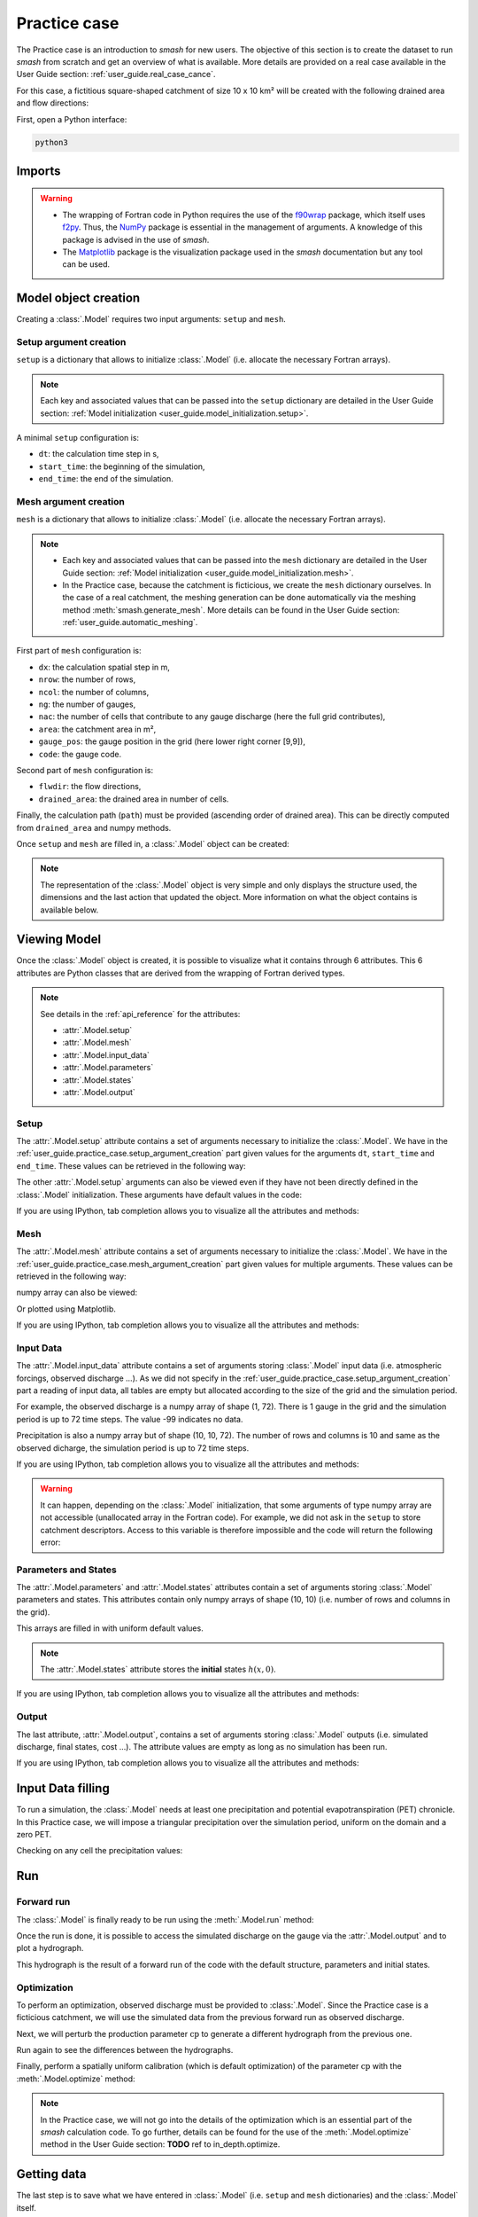 .. _user_guide.practice_case:

=============
Practice case
=============

The Practice case is an introduction to `smash` for new users. The objective of this section is to create the dataset to run `smash` from scratch and get an overview of what is available. More details are provided on a real case available in the User Guide section: :ref:`user_guide.real_case_cance`.

For this case, a fictitious square-shaped catchment of size 10 x 10 km² will be created with the following drained area and flow directions:

.. image:: ../../_static/flwdir_da_Practice_case.png
    :width: 750
    :align: center

First, open a Python interface:

.. code-block:: none

    python3
    
-------
Imports
-------

.. ipython:: python
    
    import smash
    import numpy as np
    import matplotlib.pyplot as plt
    
.. warning::

    - The wrapping of Fortran code in Python requires the use of the `f90wrap <https://github.com/jameskermode/f90wrap>`__ package, which itself uses `f2py <https://numpy.org/doc/stable/f2py/>`__. Thus, the `NumPy <https://numpy.org/>`__ package is essential in the management of arguments. A knowledge of this package is advised in the use of `smash`.
    
    - The `Matplotlib <https://matplotlib.org/>`__ package is the visualization package used in the `smash` documentation but any tool can be used.
    
---------------------   
Model object creation
---------------------

Creating a :class:`.Model` requires two input arguments: ``setup`` and ``mesh``.


.. _user_guide.practice_case.setup_argument_creation:

Setup argument creation
***********************
    
``setup`` is a dictionary that allows to initialize :class:`.Model` (i.e. allocate the necessary Fortran arrays). 

.. note::
    
    Each key and associated values that can be passed into the ``setup`` dictionary are detailed in the User Guide section: :ref:`Model initialization <user_guide.model_initialization.setup>`.

A minimal ``setup`` configuration is:

- ``dt``: the calculation time step in s,

- ``start_time``: the beginning of the simulation,

- ``end_time``: the end of the simulation.

.. ipython:: python

    setup = {
        "dt": 3_600,
        "start_time": "2020-01-01 00:00",
        "end_time": "2020-01-04 00:00",
    }
    
.. _user_guide.practice_case.mesh_argument_creation:
    
Mesh argument creation
**********************

``mesh`` is a dictionary that allows to initialize :class:`.Model` (i.e. allocate the necessary Fortran arrays). 

.. note::
    
    - Each key and associated values that can be passed into the ``mesh`` dictionary are detailed in the User Guide section: :ref:`Model initialization <user_guide.model_initialization.mesh>`.
    
    - In the Practice case, because the catchment is ficticious, we create the ``mesh`` dictionary ourselves. In the case of a real catchment, the meshing generation can be done automatically via the meshing method :meth:`smash.generate_mesh`. More details can be found in the User Guide section: :ref:`user_guide.automatic_meshing`.

First part of  ``mesh`` configuration is:

- ``dx``: the calculation spatial step in m,

- ``nrow``: the number of rows,

- ``ncol``: the number of columns,

- ``ng``: the number of gauges,

- ``nac``: the number of cells that contribute to any gauge discharge (here the full grid contributes),

- ``area``: the catchment area in m²,

- ``gauge_pos``: the gauge position in the grid (here lower right corner [9,9]),

- ``code``: the gauge code.

.. ipython:: python

    dx = 1_000
    (nrow, ncol) = (10, 10)

    mesh = {
        "dx": dx,
        "nrow": nrow,
        "ncol": ncol,
        "ng": 1,
        "nac": nrow * ncol,
        "area": nrow * ncol * (dx ** 2),
        "gauge_pos": np.array([9, 9], dtype=np.int32),
        "code": np.array(["Practice_case"])
    }

Second part of ``mesh`` configuration is:

- ``flwdir``: the flow directions,

- ``drained_area``: the drained area in number of cells.

.. ipython:: python

    mesh["flwdir"] = np.array(
        [
        [4, 5, 5, 5, 5, 5, 5, 5, 5, 5],
        [3, 4, 5, 5, 5, 5, 5, 5, 5, 5],
        [3, 3, 4, 5, 5, 5, 5, 5, 5, 5],
        [3, 3, 3, 4, 5, 5, 5, 5, 5, 5],
        [3, 3, 3, 3, 4, 5, 5, 5, 5, 5],
        [3, 3, 3, 3, 3, 4, 5, 5, 5, 5],
        [3, 3, 3, 3, 3, 3, 4, 5, 5, 5],
        [3, 3, 3, 3, 3, 3, 3, 4, 5, 5],
        [3, 3, 3, 3, 3, 3, 3, 3, 4, 5],
        [3, 3, 3, 3, 3, 3, 3, 3, 3, 4],
        ],
        dtype=np.int32,
    )
    
    mesh["drained_area"] = np.array(
        [
               [1, 1, 1, 1, 1, 1, 1, 1, 1, 1],
               [1, 4, 2, 2, 2, 2, 2, 2, 2, 2],
               [1, 2, 9, 3, 3, 3, 3, 3, 3, 3],
               [1, 2, 3, 16, 4, 4, 4, 4, 4, 4],
               [1, 2, 3, 4, 25, 5, 5, 5, 5, 5],
               [1, 2, 3, 4, 5, 36, 6, 6, 6, 6],
               [1, 2, 3, 4, 5, 6, 49, 7, 7, 7],
               [1, 2, 3, 4, 5, 6, 7, 64, 8, 8],
               [1, 2, 3, 4, 5, 6, 7, 8, 81, 9],
               [1, 2, 3, 4, 5, 6, 7, 8, 9, 100],
            ],
            dtype=np.int32,
        )


Finally, the calculation path (``path``) must be provided (ascending order of drained area). This can be directly computed from ``drained_area`` and numpy methods.

.. ipython:: python

    ind_path = np.unravel_index(np.argsort(mesh["drained_area"], axis=None),
         mesh["drained_area"].shape)

    mesh["path"] = np.zeros(shape=(2, mesh["drained_area"].size), 
        dtype=np.int32)

    mesh["path"][0, :] = ind_path[0]
    mesh["path"][1, :] = ind_path[1]
    

Once ``setup`` and ``mesh`` are filled in, a :class:`.Model` object can be created:

.. ipython:: python
    
    model = smash.Model(setup, mesh)

    model

.. note::

    The representation of the :class:`.Model` object is very simple and only displays the structure used, the dimensions and the last action that updated the object. More information on what the object contains is available below.
    
-------------
Viewing Model
-------------

Once the :class:`.Model` object is created, it is possible to visualize what it contains through 6 attributes. This 6 attributes are Python classes that are derived from the wrapping of Fortran derived types.

.. note::

    See details in the :ref:`api_reference` for the attributes:
    
    - :attr:`.Model.setup`
    
    - :attr:`.Model.mesh`
    
    - :attr:`.Model.input_data`
    
    - :attr:`.Model.parameters`
    
    - :attr:`.Model.states`
    
    - :attr:`.Model.output`

Setup
*****

The :attr:`.Model.setup` attribute contains a set of arguments necessary to initialize the :class:`.Model`. We have in the :ref:`user_guide.practice_case.setup_argument_creation` part given values for the arguments ``dt``, ``start_time`` and ``end_time``. These values can be retrieved in the following way:

.. ipython:: python

    model.setup.dt, model.setup.start_time, model.setup.end_time
    
The other :attr:`.Model.setup` arguments can also be viewed even if they have not been directly defined in the :class:`.Model` initialization. These arguments have default values in the code:

.. ipython:: python

    model.setup.structure

If you are using IPython, tab completion allows you to visualize all the attributes and methods:

.. ipython:: python
    
    @verbatim
    model.setup.<TAB>
    model.setup.copy(                   model.setup.prcp_directory
    model.setup.daily_interannual_pet   model.setup.prcp_format
    model.setup.descriptor_directory    model.setup.qobs_directory
    model.setup.descriptor_format       model.setup.read_descriptor
    model.setup.descriptor_name         model.setup.read_pet
    model.setup.dt                      model.setup.read_prcp
    model.setup.end_time                model.setup.read_qobs
    model.setup.from_handle(            model.setup.save_net_prcp_domain
    model.setup.mean_forcing            model.setup.save_qsim_domain
    model.setup.pet_conversion_factor   model.setup.sparse_storage
    model.setup.pet_directory           model.setup.start_time
    model.setup.pet_format              model.setup.structure
    model.setup.prcp_conversion_factor 

Mesh
****

The :attr:`.Model.mesh` attribute contains a set of arguments necessary to initialize the :class:`.Model`. We have in the :ref:`user_guide.practice_case.mesh_argument_creation` part given values for multiple arguments. These values can be retrieved in the following way:

.. ipython:: python

    model.mesh.dx, model.mesh.nrow, model.mesh.ncol
    
numpy array can also be viewed:

.. ipython:: python

    model.mesh.drained_area
    
Or plotted using Matplotlib.

.. ipython:: python
    
    plt.imshow(model.mesh.drained_area, cmap="Spectral");
    plt.colorbar(label="Number of cells");
    @savefig da_pc_user_guide.png
    plt.title("Practice case - Drained Area");

If you are using IPython, tab completion allows you to visualize all the attributes and methods:

.. ipython:: python
    
    @verbatim
    model.mesh.<TAB>
    model.mesh.active_cell   model.mesh.gauge_pos
    model.mesh.area          model.mesh.nac
    model.mesh.code          model.mesh.ncol
    model.mesh.copy(         model.mesh.ng
    model.mesh.drained_area  model.mesh.nrow
    model.mesh.dx            model.mesh.path
    model.mesh.flwdir        model.mesh.xmin
    model.mesh.flwdst        model.mesh.ymax
    model.mesh.from_handle(

Input Data
**********

The :attr:`.Model.input_data` attribute contains a set of arguments storing :class:`.Model` input data (i.e. atmospheric forcings, observed discharge ...). As we did not specify in the :ref:`user_guide.practice_case.setup_argument_creation` part a reading of input data, all tables are empty but allocated according to the size of the grid and the simulation period. 

For example, the observed discharge is a numpy array of shape (1, 72). There is 1 gauge in the grid and the simulation period is up to 72 time steps. The value -99 indicates no data.

.. ipython:: python

    model.input_data.qobs
    
    model.input_data.qobs.shape
    
Precipitation is also a numpy array but of shape (10, 10, 72). The number of rows and columns is 10 and same as the observed dicharge, the simulation period is up to 72 time steps.

.. ipython:: python

    model.input_data.prcp.shape

If you are using IPython, tab completion allows you to visualize all the attributes and methods:

.. ipython:: python
    
    @verbatim
    model.input_data.<TAB>
    model.input_data.copy(         model.input_data.pet
    model.input_data.descriptor    model.input_data.prcp
    model.input_data.from_handle(  model.input_data.qobs
    model.input_data.mean_pet      model.input_data.sparse_pet
    model.input_data.mean_prcp     model.input_data.sparse_prcp
    
.. warning::

    It can happen, depending on the :class:`.Model` initialization, that some arguments of type numpy array are not accessible (unallocated array in the Fortran code). For example, we did not ask in the ``setup`` to store catchment descriptors. Access to this variable is therefore impossible and the code will return the following error:
    
    .. ipython:: python
        :okexcept:
            
        model.input_data.descriptor
        
Parameters and States
*********************

The :attr:`.Model.parameters` and :attr:`.Model.states` attributes contain a set of arguments storing :class:`.Model` parameters and states. This attributes contain only numpy arrays of shape (10, 10) (i.e. number of rows and columns in the grid).

.. ipython:: python
    
    model.parameters.cp.shape, model.states.hp.shape
    
This arrays are filled in with uniform default values.

.. ipython:: python
    
    model.parameters.cp, model.states.hp
    
.. note:: 

    The :attr:`.Model.states` attribute stores the **initial** states :math:`h(x,0)`.
    
If you are using IPython, tab completion allows you to visualize all the attributes and methods:

.. ipython:: python
    
    @verbatim
    model.parameters.<TAB>
    model.parameters.alpha         model.parameters.cusl1
    model.parameters.b             model.parameters.cusl2
    model.parameters.beta          model.parameters.ds
    model.parameters.cft           model.parameters.dsm
    model.parameters.ci            model.parameters.exc
    model.parameters.clsl          model.parameters.from_handle(
    model.parameters.copy(         model.parameters.ks
    model.parameters.cp            model.parameters.lr
    model.parameters.cst           model.parameters.ws

    
.. ipython:: python
    
    @verbatim
    model.states.<TAB>
    model.states.copy(         model.states.hlsl
    model.states.from_handle(  model.states.hp
    model.states.hft           model.states.hst
    model.states.hi            model.states.husl1
    model.states.hlr           model.states.husl2
    
Output
******

The last attribute, :attr:`.Model.output`, contains a set of arguments storing :class:`.Model` outputs (i.e. simulated discharge, final states, cost ...). The attribute values are empty as long as no simulation has been run.

If you are using IPython, tab completion allows you to visualize all the attributes and methods:

.. ipython:: python
    
    @verbatim
    model.output.<TAB>
    model.output.copy(                   model.output.qsim
    model.output.cost                    model.output.qsim_domain
    model.output.from_handle(            model.output.sparse_net_prcp_domain
    model.output.fstates                 model.output.sparse_qsim_domain
    model.output.net_prcp_domain

------------------
Input Data filling
------------------

To run a simulation, the :class:`.Model` needs at least one precipitation and potential evapotranspiration (PET) chronicle. In this Practice case, we will impose a triangular precipitation over the simulation period, uniform on the domain and a zero PET.

.. ipython:: python

    prcp = np.zeros(shape=model.input_data.prcp.shape[2], dtype=np.float32)
    
    tri = np.linspace(0, 6.25, 10)
    
    prcp[0:10] = tri
    
    prcp[9:19] = np.flip(tri)
    
    model.input_data.prcp = np.broadcast_to(
        prcp,
        model.input_data.prcp.shape,
    )

    model.input_data.pet = 0.
    
Checking on any cell the precipitation values:

.. ipython:: python

    plt.plot(model.input_data.prcp[0,0,:]);
    plt.grid(alpha=.7, ls="--");
    plt.xlabel("Time step");
    plt.ylabel("Precipitation $(mm/h)$");
    @savefig prpc_pc_user_guide.png
    plt.title("Precipitation on cell (0,0)");
   
    
---
Run
---

Forward run
***********

The :class:`.Model` is finally ready to be run using the :meth:`.Model.run` method:
    
.. ipython:: python

    model.run(inplace=True);

    model
    
Once the run is done, it is possible to access the simulated discharge on the gauge via the :attr:`.Model.output` and to plot a hydrograph.
    
    
.. ipython:: python

    plt.plot(model.output.qsim[0,:]);
    plt.grid(alpha=.7, ls="--");
    plt.xlabel("Time step");
    plt.ylabel("Simulated discharge $(m^3/s)$");
    @savefig qsim_fwd_pc_user_guide.png
    plt.title(model.mesh.code[0]);

This hydrograph is the result of a forward run of the code with the default structure, parameters and initial states.
    
Optimization
************

To perform an optimization, observed discharge must be provided to :class:`.Model`. Since the Practice case is a ficticious catchment, we will use the simulated data from the previous forward run as observed discharge.

.. ipython:: python

    model.input_data.qobs = model.output.qsim.copy()
    
Next, we will perturb the production parameter :math:`\mathrm{cp}` to generate a different hydrograph from the previous one.

.. ipython:: python

    model.parameters.cp = 1
    
Run again to see the differences between the hydrographs.

.. ipython:: python

    model.run(inplace=True);
    
    plt.plot(model.input_data.qobs[0,:], label="Observed discharge");
    plt.plot(model.output.qsim[0,:], label="Simulated discharge");
    plt.grid(alpha=.7, ls="--");
    plt.xlabel("Time step");
    plt.ylabel("Discharge $(m^3/s)$");
    plt.legend();
    @savefig qsim_fwd2_pc_user_guide.png
    plt.title(model.mesh.code[0]);
    
Finally, perform a spatially uniform calibration (which is default optimization) of the parameter :math:`\mathrm{cp}` with the :meth:`.Model.optimize` method:

.. ipython:: python

    model.optimize(control_vector="cp", inplace=True);
    
    model.parameters.cp

    model

.. ipython:: python
    
    plt.plot(model.input_data.qobs[0,:], label="Observed discharge");
    plt.plot(model.output.qsim[0,:], label="Simulated discharge");
    plt.grid(alpha=.7, ls="--");
    plt.xlabel("Time step");
    plt.ylabel("Discharge $(m^3/s)$");
    plt.legend();
    @savefig qsim_opt_pc_user_guide.png
    plt.title(model.mesh.code[0]);
    
.. note::
    
    In the Practice case, we will not go into the details of the optimization which is an essential part of the `smash` calculation code. To go further, details can be found for the use of the :meth:`.Model.optimize` method in the User Guide section: **TODO** ref to in_depth.optimize.
    
    
------------
Getting data
------------

The last step is to save what we have entered in :class:`.Model` (i.e. ``setup`` and ``mesh`` dictionaries) and the :class:`.Model` itself.


Setup argument in/out
*********************

The setup dictionary ``setup``, which was created in the section :ref:`user_guide.practice_case.setup_argument_creation`, can be saved in `YAML <https://yaml.org/spec/1.2.2/>`__ format via the method :meth:`smash.save_setup`.

.. ipython:: python

    smash.save_setup(setup, "setup.yaml")
    
A file named ``setup.yaml`` has been created in the current working directory containing the ``setup`` dictionary information. This file can itself be opened in order to recover our initial ``setup`` dictionary via the method :meth:`smash.read_setup`.

.. ipython:: python

    setup2 = smash.read_setup("setup.yaml")
    
    setup2
    
Mesh argument in/out
********************

In a similar way to ``setup`` dictionary, the ``mesh`` dictionary created in the section :ref:`user_guide.practice_case.mesh_argument_creation` can be saved to file via the method :meth:`smash.save_mesh`. However, 3D numpy arrays cannot be saved in YAML format, so the ``mesh`` is saved in `HDF5 <https://www.hdfgroup.org/solutions/hdf5/>`__ format.

.. ipython:: python

    smash.save_mesh(mesh, "mesh.hdf5")
    
A file named ``mesh.hdf5`` has been created in the current working directory containing the ``mesh`` dictionary information. This file can itself be opened in order to recover our initial ``mesh`` dictionary via the method :meth:`smash.read_mesh`.

.. ipython:: python

    mesh2 = smash.read_mesh("mesh.hdf5")
    
    mesh2
    
A new :class:`.Model` object can be created from the read files (same as the first one).

.. ipython:: python

    model2 = smash.Model(setup2, mesh2)

    model2
    
Model in/out
************

The :class:`.Model` object can also be saved to file. Like the ``mesh``, it will be saved in HDF5 format using the :meth:`smash.save_model` method. Here, we will save the :class:`.Model` object ``model`` after optimization.

.. ipython:: python

    smash.save_model(model, "model.hdf5")

A file named ``model.hdf5`` has been created in the current working directory containing the ``model`` object information. This file can itself be opened in order to recover our initial ``model`` object via the method :meth:`smash.read_model`.

.. ipython:: python

    model3 = smash.read_model("model.hdf5")

    model3

``model3`` is directly the :class:`.Model` object itself on which the methods associated with the object are applicable.

.. ipython:: python

    model3.run(inplace=True);

    model3
